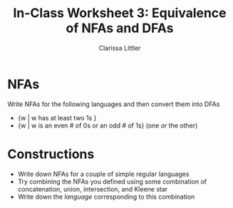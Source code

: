 #+TITLE: In-Class Worksheet 3: Equivalence of NFAs and DFAs
#+AUTHOR: Clarissa Littler
#+OPTIONS: toc: nil

* NFAs
  Write NFAs for the following languages and then convert them into DFAs
  + {w | w has at least two 1s }
  + {w | w is an even # of 0s or an odd # of 1s} (one /or/ the other)
* Constructions
  + Write down NFAs for a couple of simple regular languages
  + Try combining the NFAs you defined using some combination of concatenation, union, intersection, and Kleene star
  + Write down the /language/ corresponding to this combination

